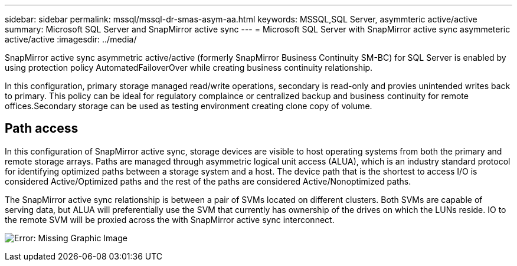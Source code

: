 ---
sidebar: sidebar
permalink: mssql/mssql-dr-smas-asym-aa.html
keywords: MSSQL,SQL Server, asymmteric active/active
summary: Microsoft SQL Server and SnapMirror active sync
---
= Microsoft SQL Server with SnapMirror active sync asymmeteric active/active
:imagesdir: ../media/

[.lead]
SnapMirror active sync asymmetric active/active (formerly SnapMirror Business Continuity SM-BC) for SQL Server is enabled by using protection policy AutomatedFailoverOver while creating business continuity relationship.

In this configuration, primary storage managed read/write operations, secondary is read-only and provies unintended writes back to primary. This policy can be ideal for regulatory complaince or centralized backup and business continuity for remote offices.Secondary storage can be used as testing environment creating clone copy of volume. 

== Path access

In this configuration of SnapMirror active sync, storage devices are visible to host operating systems from both the primary and remote storage arrays. Paths are managed through asymmetric logical unit access (ALUA), which is an industry standard protocol for identifying optimized paths between a storage system and a host. The device path that is the shortest to access I/O is considered Active/Optimized paths and the rest of the paths are considered Active/Nonoptimized paths.

The SnapMirror active sync relationship is between a pair of SVMs located on different clusters. Both SVMs are capable of serving data, but ALUA will preferentially use the SVM that currently has ownership of the drives on which the LUNs reside. IO to the remote SVM will be proxied across the with SnapMirror active sync interconnect.

image:smas-failover-1.png[Error: Missing Graphic Image]

../_include/smas-failover.adoc
